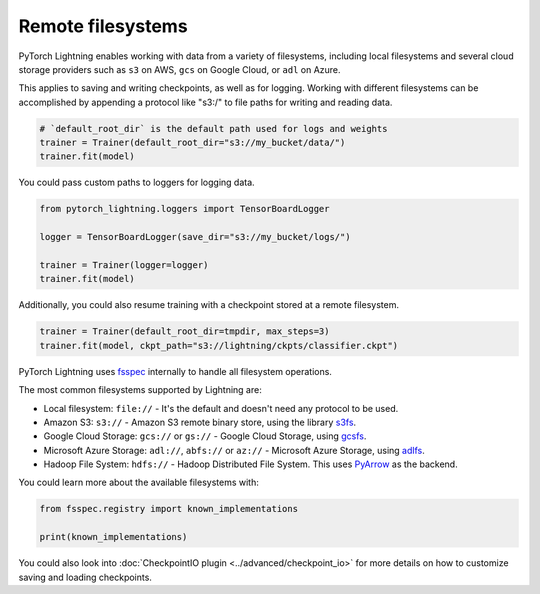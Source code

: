 Remote filesystems
==================

PyTorch Lightning enables working with data from a variety of filesystems, including local filesystems and several cloud storage providers
such as ``s3`` on AWS, ``gcs`` on Google Cloud, or ``adl`` on Azure.

This applies to saving and writing checkpoints, as well as for logging.
Working with different filesystems can be accomplished by appending a protocol like "s3:/" to file paths for writing and reading data.


.. code-block:: python

    # `default_root_dir` is the default path used for logs and weights
    trainer = Trainer(default_root_dir="s3://my_bucket/data/")
    trainer.fit(model)

You could pass custom paths to loggers for logging data.

.. code-block:: python

    from pytorch_lightning.loggers import TensorBoardLogger

    logger = TensorBoardLogger(save_dir="s3://my_bucket/logs/")

    trainer = Trainer(logger=logger)
    trainer.fit(model)

Additionally, you could also resume training with a checkpoint stored at a remote filesystem.

.. code-block:: python

    trainer = Trainer(default_root_dir=tmpdir, max_steps=3)
    trainer.fit(model, ckpt_path="s3://lightning/ckpts/classifier.ckpt")

PyTorch Lightning uses `fsspec <https://filesystem-spec.readthedocs.io/en/latest/>`__ internally to handle all filesystem operations.

The most common filesystems supported by Lightning are:

* Local filesystem: ``file://`` - It's the default and doesn't need any protocol to be used.
* Amazon S3: ``s3://`` - Amazon S3 remote binary store, using the library `s3fs <https://s3fs.readthedocs.io/>`__.
* Google Cloud Storage: ``gcs://`` or ``gs://`` - Google Cloud Storage, using `gcsfs <https://gcsfs.readthedocs.io/en/stable/>`__.
* Microsoft Azure Storage: ``adl://``, ``abfs://`` or ``az://`` - Microsoft Azure Storage, using `adlfs <https://github.com/fsspec/adlfs>`__.
* Hadoop File System: ``hdfs://`` - Hadoop Distributed File System. This uses `PyArrow <https://arrow.apache.org/docs/python/>`__ as the backend.

You could learn more about the available filesystems with:

.. code-block:: python

    from fsspec.registry import known_implementations

    print(known_implementations)


You could also look into :doc:`CheckpointIO plugin <../advanced/checkpoint_io>` for more details on how to customize saving and loading checkpoints.
